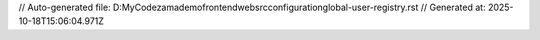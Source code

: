 // Auto-generated file: D:\MyCode\zama\demo\frontend\web\src\configuration\global-user-registry.rst
// Generated at: 2025-10-18T15:06:04.971Z